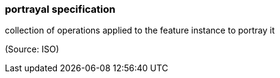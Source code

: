 === portrayal specification

collection of operations applied to the feature instance to portray it

(Source: ISO)

